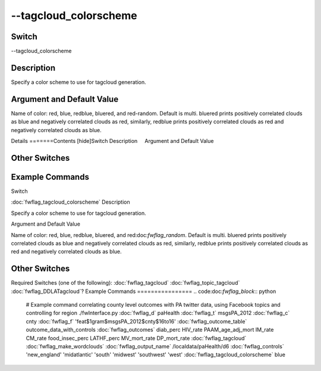 .. _fwflag_tagcloud_colorscheme:
======================
--tagcloud_colorscheme
======================
Switch
======

--tagcloud_colorscheme

Description
===========

Specify a color scheme to use for tagcloud generation.

Argument and Default Value
==========================

Name of color: red, blue, redblue, bluered, and red-random. Default is multi. bluered prints positively correlated clouds as blue and negatively correlated clouds as red, similarly, redblue prints positively correlated clouds as red and negatively correlated clouds as blue.

Details
=======Contents [hide]Switch
Description
    Argument and Default Value
    
Other Switches
==============
    
Example Commands
================
.. code:doc:`fwflag_block`:: python
Switch

:doc:`fwflag_tagcloud_colorscheme` 
Description

Specify a color scheme to use for tagcloud generation.  

Argument and Default Value

Name of color: red, blue, redblue, bluered, and red:doc:`fwflag_random`. Default is multi. bluered prints positively correlated clouds as blue and negatively correlated clouds as red, similarly, redblue prints positively correlated clouds as red and negatively correlated clouds as blue.


Other Switches
==============

Required Switches (one of the following):
:doc:`fwflag_tagcloud` :doc:`fwflag_topic_tagcloud` :doc:`fwflag_DDLATagcloud`? 
Example Commands
================
.. code:doc:`fwflag_block`:: python


 # Example command correlating county level outcomes with PA twitter data, using Facebook topics and controlling for region
 ./fwInterface.py :doc:`fwflag_d` paHealth :doc:`fwflag_t` msgsPA_2012 :doc:`fwflag_c` cnty \ 
 :doc:`fwflag_f` 'feat$1gram$msgsPA_2012$cnty$16to16' :doc:`fwflag_outcome_table` outcome_data_with_controls \ 
 :doc:`fwflag_outcomes` diab_perc HIV_rate PAAM_age_adj_mort IM_rate CM_rate food_insec_perc LATHF_perc MV_mort_rate DP_mort_rate \ 
 :doc:`fwflag_tagcloud` :doc:`fwflag_make_wordclouds`  \ 
 :doc:`fwflag_output_name` /localdata/paHealth/d6 :doc:`fwflag_controls` 'new_england' 'midatlantic' 'south' 'midwest' 'southwest' 'west' \ 
 :doc:`fwflag_tagcloud_colorscheme` blue